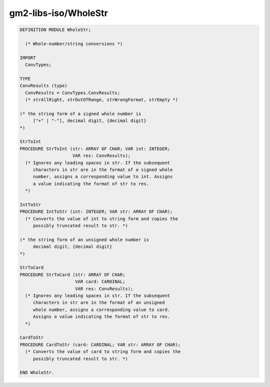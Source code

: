 .. _gm2-libs-iso-wholestr:

gm2-libs-iso/WholeStr
^^^^^^^^^^^^^^^^^^^^^

.. code-block:: modula2

  DEFINITION MODULE WholeStr;

    (* Whole-number/string conversions *)

  IMPORT
    ConvTypes;

  TYPE
  ConvResults (type)
    ConvResults = ConvTypes.ConvResults;
    (* strAllRight, strOutOfRange, strWrongFormat, strEmpty *)

  (* the string form of a signed whole number is
       ["+" | "-"], decimal digit, {decimal digit}
  *)

  StrToInt
  PROCEDURE StrToInt (str: ARRAY OF CHAR; VAR int: INTEGER;
                      VAR res: ConvResults);
    (* Ignores any leading spaces in str. If the subsequent
       characters in str are in the format of a signed whole
       number, assigns a corresponding value to int. Assigns
       a value indicating the format of str to res.
    *)

  IntToStr
  PROCEDURE IntToStr (int: INTEGER; VAR str: ARRAY OF CHAR);
    (* Converts the value of int to string form and copies the
       possibly truncated result to str. *)

  (* the string form of an unsigned whole number is
       decimal digit, {decimal digit}
  *)

  StrToCard
  PROCEDURE StrToCard (str: ARRAY OF CHAR;
                       VAR card: CARDINAL;
                       VAR res: ConvResults);
    (* Ignores any leading spaces in str. If the subsequent
       characters in str are in the format of an unsigned
       whole number, assigns a corresponding value to card.
       Assigns a value indicating the format of str to res.
    *)

  CardToStr
  PROCEDURE CardToStr (card: CARDINAL; VAR str: ARRAY OF CHAR);
    (* Converts the value of card to string form and copies the
       possibly truncated result to str. *)

  END WholeStr.

